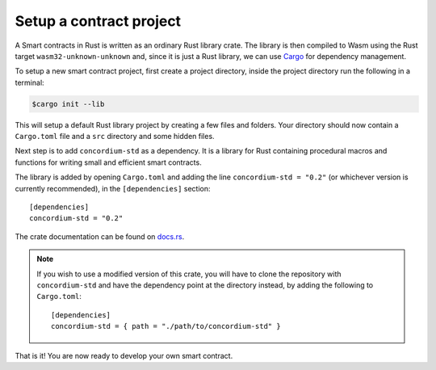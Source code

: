 .. highlight:: toml

.. _setup-contract:

========================
Setup a contract project
========================

A Smart contracts in Rust is written as an ordinary Rust library crate.
The library is then compiled to Wasm using the Rust target
``wasm32-unknown-unknown`` and, since it is just a Rust library, we can use
Cargo_ for dependency management.

To setup a new smart contract project, first create a project directory, inside
the project directory run the following in a terminal:

.. code-block:: console

   $cargo init --lib

This will setup a default Rust library project by creating a few files and
folders.
Your directory should now contain a ``Cargo.toml`` file and a ``src``
directory and some hidden files.

Next step is to add ``concordium-std`` as a dependency.
It is a library for Rust containing procedural macros and functions for
writing small and efficient smart contracts.

The library is added by opening ``Cargo.toml`` and adding the line
``concordium-std = "0.2"`` (or whichever version is currently recommended), in
the ``[dependencies]`` section::

   [dependencies]
   concordium-std = "0.2"

The crate documentation can be found on docs.rs_.

.. note::

   If you wish to use a modified version of this crate, you will have to clone
   the repository with ``concordium-std`` and have the dependency point at the
   directory instead, by adding the following to ``Cargo.toml``::

      [dependencies]
      concordium-std = { path = "./path/to/concordium-std" }

.. _Rust: https://www.rust-lang.org/
.. _Cargo: https://doc.rust-lang.org/cargo/
.. _rustup: https://rustup.rs/
.. _repository: https://gitlab.com/Concordium/concordium-std
.. _docs.rs: https://docs.rs/crate/concordium-std/

That is it! You are now ready to develop your own smart contract.
